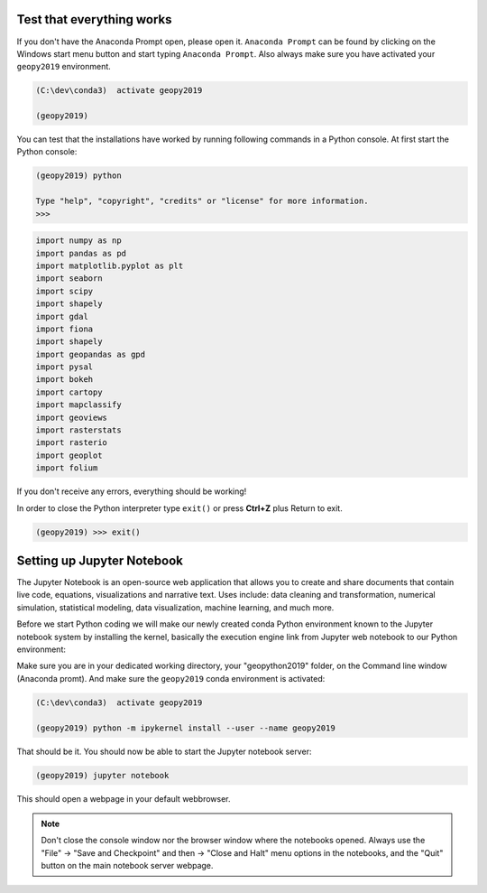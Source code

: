 Test that everything works
--------------------------

If you don't have the Anaconda Prompt open, please open it. ``Anaconda Prompt`` can be found by clicking on the Windows start menu button and start typing ``Anaconda Prompt``.
Also always make sure you have activated your ``geopy2019`` environment.

.. code::

    (C:\dev\conda3)  activate geopy2019

    (geopy2019)

You can test that the installations have worked by running following commands in a Python console.
At first start the Python console:

.. code::

    (geopy2019) python

    Type "help", "copyright", "credits" or "license" for more information.
    >>>

.. code:: python

     import numpy as np
     import pandas as pd
     import matplotlib.pyplot as plt
     import seaborn
     import scipy
     import shapely
     import gdal
     import fiona
     import shapely
     import geopandas as gpd
     import pysal
     import bokeh
     import cartopy
     import mapclassify
     import geoviews
     import rasterstats
     import rasterio
     import geoplot
     import folium


If you don't receive any errors, everything should be working!

In order to close the Python interpreter type ``exit()`` or press **Ctrl+Z** plus Return to exit.

.. code::

    (geopy2019) >>> exit()


Setting up Jupyter Notebook
---------------------------

The Jupyter Notebook is an open-source web application that allows you to create and share documents that contain live code,
equations, visualizations and narrative text. Uses include: data cleaning and transformation, numerical simulation, statistical modeling,
data visualization, machine learning, and much more.

Before we start Python coding we will make our newly created conda Python environment known to the Jupyter notebook system by installing the kernel, basically the execution engine link from Jupyter web notebook to our Python environment:

Make sure you are in your dedicated working directory, your "geopython2019" folder, on the Command line window (Anaconda promt). And make sure the ``geopy2019`` conda environment is activated:

.. code::

    (C:\dev\conda3)  activate geopy2019

    (geopy2019) python -m ipykernel install --user --name geopy2019

That should be it. You should now be able to start the Jupyter notebook server:

.. code::

    (geopy2019) jupyter notebook

This should open a webpage in your default webbrowser. 

.. Note::

    Don't close the console window nor the browser window where the notebooks opened. Always use the "File" -> "Save and Checkpoint" and then -> "Close and Halt" menu options in the notebooks, and the "Quit" button on the main notebook server webpage.

